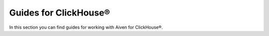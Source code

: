 Guides for ClickHouse®
======================

In this section you can find guides for working with Aiven for ClickHouse®.

.. tableofcontents::
